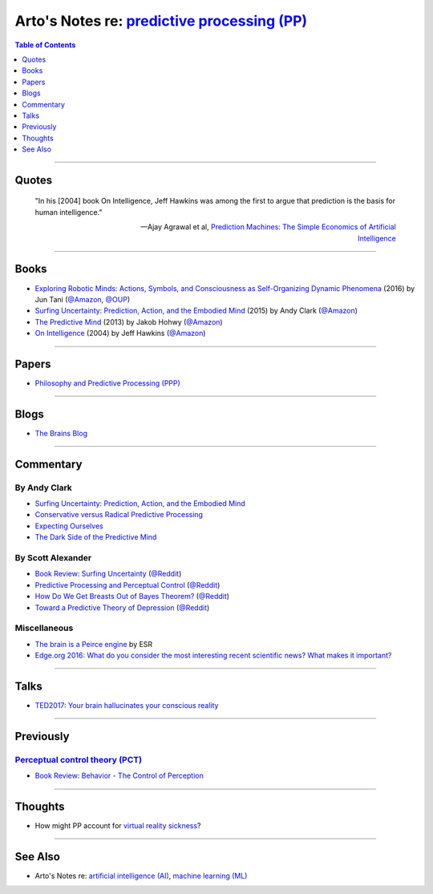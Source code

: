 *************************************************************************************************
Arto's Notes re: `predictive processing (PP) <https://en.wikipedia.org/wiki/Predictive_coding>`__
*************************************************************************************************

.. contents:: Table of Contents
   :local:
   :depth: 1
   :backlinks: none

----

Quotes
======

   "In his [2004] book On Intelligence, Jeff Hawkins was among the first to
   argue that prediction is the basis for human intelligence."

   -- Ajay Agrawal et al,
   `Prediction Machines: The Simple Economics of Artificial Intelligence
   <https://www.goodreads.com/book/show/36484703>`__

----

Books
=====

- `Exploring Robotic Minds: Actions, Symbols, and Consciousness as Self-Organizing Dynamic Phenomena
  <https://www.goodreads.com/book/show/32592535>`__
  (2016) by Jun Tani
  (`@Amazon <https://www.amazon.com/dp/B01LZZ5W1D>`__,
  `@OUP <https://global.oup.com/academic/product/exploring-robotic-minds-9780190281069>`__)

- `Surfing Uncertainty: Prediction, Action, and the Embodied Mind
  <https://www.goodreads.com/book/show/26796709>`__
  (2015) by Andy Clark
  (`@Amazon <https://www.amazon.com/dp/B0146Y9T34>`__)

- `The Predictive Mind
  <https://www.goodreads.com/book/show/19341362>`__
  (2013) by Jakob Hohwy
  (`@Amazon <https://www.amazon.com/dp/B00GV74Q7E>`__)

- `On Intelligence
  <https://en.wikipedia.org/wiki/On_Intelligence>`__
  (2004) by Jeff Hawkins
  (`@Amazon <https://www.amazon.com/dp/B003J4VE5Y>`__)

----

Papers
======

- `Philosophy and Predictive Processing (PPP) <https://predictive-mind.net/>`__

----

Blogs
=====

- `The Brains Blog <http://philosophyofbrains.com/>`__

----

Commentary
==========

By Andy Clark
-------------

- `Surfing Uncertainty: Prediction, Action, and the Embodied Mind
  <http://philosophyofbrains.com/2015/12/14/surfing-uncertainty-prediction-action-and-the-embodied-mind.aspx>`__

- `Conservative versus Radical Predictive Processing
  <http://philosophyofbrains.com/2015/12/15/conservative-versus-radical-predictive-processing.aspx>`__

- `Expecting Ourselves
  <http://philosophyofbrains.com/2015/12/16/expecting-ourselves.aspx>`__

- `The Dark Side of the Predictive Mind
  <http://philosophyofbrains.com/2015/12/17/the-dark-side-of-the-predictive-mind.aspx>`__

By Scott Alexander
------------------

- `Book Review: Surfing Uncertainty
  <http://slatestarcodex.com/2017/09/05/book-review-surfing-uncertainty/>`__
  (`@Reddit <https://www.reddit.com/r/slatestarcodex/comments/6ycnob/book_review_surfing_uncertainty/>`__)

- `Predictive Processing and Perceptual Control
  <http://slatestarcodex.com/2017/09/06/predictive-processing-and-perceptual-control/>`__
  (`@Reddit <https://www.reddit.com/r/slatestarcodex/comments/6yke9a/predictive_processing_and_perceptual_control/>`__)

- `How Do We Get Breasts Out of Bayes Theorem?
  <http://slatestarcodex.com/2017/09/07/how-do-we-get-breasts-out-of-bayes-theorem/>`__
  (`@Reddit <https://www.reddit.com/r/slatestarcodex/comments/6ysns0/how_do_we_get_breasts_out_of_bayes_theorem/>`__)

- `Toward a Predictive Theory of Depression
  <http://slatestarcodex.com/2017/09/12/toward-a-predictive-theory-of-depression/>`__
  (`@Reddit <https://www.reddit.com/r/slatestarcodex/comments/6zsf6d/toward_a_predictive_theory_of_depression/>`__)

Miscellaneous
-------------

- `The brain is a Peirce engine
  <http://esr.ibiblio.org/?p=7651>`__ by ESR

- `Edge.org 2016: What do you consider the most interesting recent
  scientific news? What makes it important?
  <https://www.edge.org/response-detail/26707>`__

----

Talks
=====

- `TED2017: Your brain hallucinates your conscious reality
  <https://www.ted.com/talks/anil_seth_how_your_brain_hallucinates_your_conscious_reality>`__

----

Previously
==========

`Perceptual control theory (PCT) <https://en.wikipedia.org/wiki/Perceptual_control_theory>`__
---------------------------------------------------------------------------------------------

- `Book Review: Behavior - The Control of Perception
  <http://slatestarcodex.com/2017/03/06/book-review-behavior-the-control-of-perception/>`__

----

Thoughts
========

- How might PP account for `virtual reality sickness
  <https://en.wikipedia.org/wiki/Virtual_reality_sickness>`__?

----

See Also
========

- Arto's Notes re: `artificial intelligence (AI) <ai>`__,
  `machine learning (ML) <ml>`__
